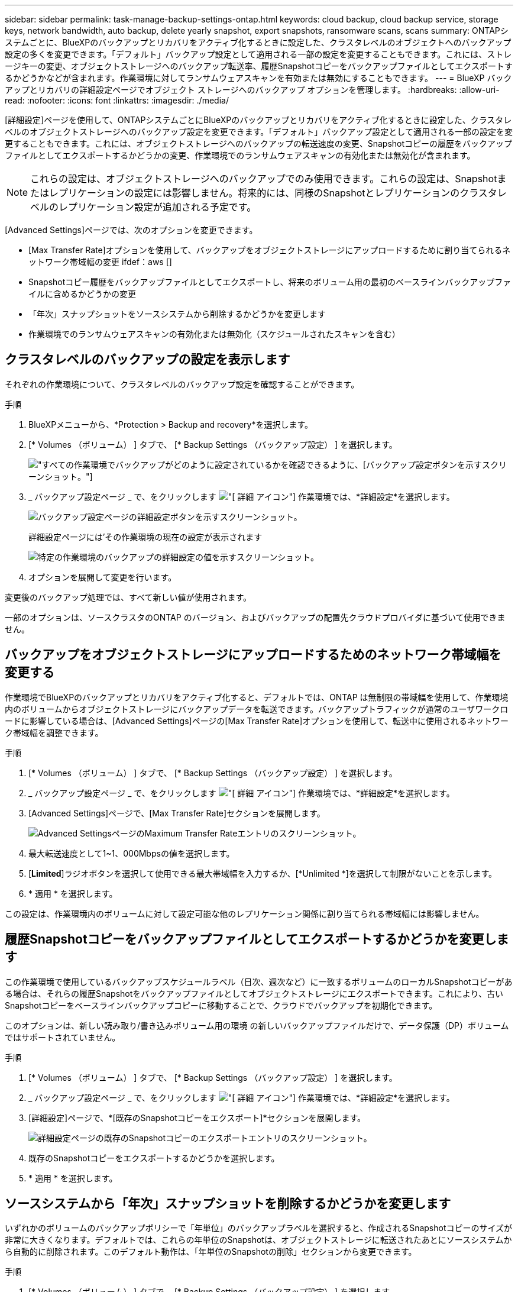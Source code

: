 ---
sidebar: sidebar 
permalink: task-manage-backup-settings-ontap.html 
keywords: cloud backup, cloud backup service, storage keys, network bandwidth, auto backup, delete yearly snapshot, export snapshots, ransomware scans, scans 
summary: ONTAPシステムごとに、BlueXPのバックアップとリカバリをアクティブ化するときに設定した、クラスタレベルのオブジェクトへのバックアップ設定の多くを変更できます。「デフォルト」バックアップ設定として適用される一部の設定を変更することもできます。これには、ストレージキーの変更、オブジェクトストレージへのバックアップ転送率、履歴Snapshotコピーをバックアップファイルとしてエクスポートするかどうかなどが含まれます。作業環境に対してランサムウェアスキャンを有効または無効にすることもできます。 
---
= BlueXP バックアップとリカバリの詳細設定ページでオブジェクト ストレージへのバックアップ オプションを管理します。
:hardbreaks:
:allow-uri-read: 
:nofooter: 
:icons: font
:linkattrs: 
:imagesdir: ./media/


[role="lead"]
[詳細設定]ページを使用して、ONTAPシステムごとにBlueXPのバックアップとリカバリをアクティブ化するときに設定した、クラスタレベルのオブジェクトストレージへのバックアップ設定を変更できます。「デフォルト」バックアップ設定として適用される一部の設定を変更することもできます。これには、オブジェクトストレージへのバックアップの転送速度の変更、Snapshotコピーの履歴をバックアップファイルとしてエクスポートするかどうかの変更、作業環境でのランサムウェアスキャンの有効化または無効化が含まれます。


NOTE: これらの設定は、オブジェクトストレージへのバックアップでのみ使用できます。これらの設定は、Snapshotまたはレプリケーションの設定には影響しません。将来的には、同様のSnapshotとレプリケーションのクラスタレベルのレプリケーション設定が追加される予定です。

[Advanced Settings]ページでは、次のオプションを変更できます。

* [Max Transfer Rate]オプションを使用して、バックアップをオブジェクトストレージにアップロードするために割り当てられるネットワーク帯域幅の変更
ifdef：aws []


endif::aws[]

* Snapshotコピー履歴をバックアップファイルとしてエクスポートし、将来のボリューム用の最初のベースラインバックアップファイルに含めるかどうかの変更
* 「年次」スナップショットをソースシステムから削除するかどうかを変更します
* 作業環境でのランサムウェアスキャンの有効化または無効化（スケジュールされたスキャンを含む）




== クラスタレベルのバックアップの設定を表示します

それぞれの作業環境について、クラスタレベルのバックアップ設定を確認することができます。

.手順
. BlueXPメニューから、*Protection > Backup and recovery*を選択します。
. [* Volumes （ボリューム） ] タブで、 [* Backup Settings （バックアップ設定） ] を選択します。
+
image:screenshot_backup_settings_button.png["すべての作業環境でバックアップがどのように設定されているかを確認できるように、[バックアップ設定]ボタンを示すスクリーンショット。"]

. _ バックアップ設定ページ _ で、をクリックします image:screenshot_horizontal_more_button.gif["[ 詳細 ] アイコン"] 作業環境では、*詳細設定*を選択します。
+
image:screenshot_backup_advanced_settings_button.png["バックアップ設定ページの詳細設定ボタンを示すスクリーンショット。"]

+
詳細設定ページには'その作業環境の現在の設定が表示されます

+
image:screenshot_backup_advanced_settings_page2.png["特定の作業環境のバックアップの詳細設定の値を示すスクリーンショット。"]

. オプションを展開して変更を行います。


変更後のバックアップ処理では、すべて新しい値が使用されます。

一部のオプションは、ソースクラスタのONTAP のバージョン、およびバックアップの配置先クラウドプロバイダに基づいて使用できません。



== バックアップをオブジェクトストレージにアップロードするためのネットワーク帯域幅を変更する

作業環境でBlueXPのバックアップとリカバリをアクティブ化すると、デフォルトでは、ONTAP は無制限の帯域幅を使用して、作業環境内のボリュームからオブジェクトストレージにバックアップデータを転送できます。バックアップトラフィックが通常のユーザワークロードに影響している場合は、[Advanced Settings]ページの[Max Transfer Rate]オプションを使用して、転送中に使用されるネットワーク帯域幅を調整できます。

.手順
. [* Volumes （ボリューム） ] タブで、 [* Backup Settings （バックアップ設定） ] を選択します。
. _ バックアップ設定ページ _ で、をクリックします image:screenshot_horizontal_more_button.gif["[ 詳細 ] アイコン"] 作業環境では、*詳細設定*を選択します。
. [Advanced Settings]ページで、[Max Transfer Rate]セクションを展開します。
+
image:screenshot_backup_edit_transfer_rate.png["Advanced SettingsページのMaximum Transfer Rateエントリのスクリーンショット。"]

. 最大転送速度として1~1、000Mbpsの値を選択します。
. [*Limited*]ラジオボタンを選択して使用できる最大帯域幅を入力するか、[*Unlimited *]を選択して制限がないことを示します。
. * 適用 * を選択します。


この設定は、作業環境内のボリュームに対して設定可能な他のレプリケーション関係に割り当てられる帯域幅には影響しません。

ifdef::aws[]

endif::aws[]



== 履歴Snapshotコピーをバックアップファイルとしてエクスポートするかどうかを変更します

この作業環境で使用しているバックアップスケジュールラベル（日次、週次など）に一致するボリュームのローカルSnapshotコピーがある場合は、それらの履歴Snapshotをバックアップファイルとしてオブジェクトストレージにエクスポートできます。これにより、古いSnapshotコピーをベースラインバックアップコピーに移動することで、クラウドでバックアップを初期化できます。

このオプションは、新しい読み取り/書き込みボリューム用の環境 の新しいバックアップファイルだけで、データ保護（DP）ボリュームではサポートされていません。

.手順
. [* Volumes （ボリューム） ] タブで、 [* Backup Settings （バックアップ設定） ] を選択します。
. _ バックアップ設定ページ _ で、をクリックします image:screenshot_horizontal_more_button.gif["[ 詳細 ] アイコン"] 作業環境では、*詳細設定*を選択します。
. [詳細設定]ページで、*[既存のSnapshotコピーをエクスポート]*セクションを展開します。
+
image:screenshot_backup_edit_export_snapshots.png["詳細設定ページの既存のSnapshotコピーのエクスポートエントリのスクリーンショット。"]

. 既存のSnapshotコピーをエクスポートするかどうかを選択します。
. * 適用 * を選択します。




== ソースシステムから「年次」スナップショットを削除するかどうかを変更します

いずれかのボリュームのバックアップポリシーで「年単位」のバックアップラベルを選択すると、作成されるSnapshotコピーのサイズが非常に大きくなります。デフォルトでは、これらの年単位のSnapshotは、オブジェクトストレージに転送されたあとにソースシステムから自動的に削除されます。このデフォルト動作は、「年単位のSnapshotの削除」セクションから変更できます。

.手順
. [* Volumes （ボリューム） ] タブで、 [* Backup Settings （バックアップ設定） ] を選択します。
. _ バックアップ設定ページ _ で、をクリックします image:screenshot_horizontal_more_button.gif["[ 詳細 ] アイコン"] 作業環境では、*詳細設定*を選択します。
. [Advanced Settings]ページで、*[Yearly Snapshot Deletion]*セクションを展開します。
+
image:screenshot_backup_edit_yearly_snap_delete.png["[Advanced Settings]ページの[Yearly Snapshots]エントリのスクリーンショット。"]

. 毎年のSnapshotをソースシステムに保持する場合は、*[無効]*を選択します。
. * 適用 * を選択します。




== ランサムウェアスキャンを有効または無効にする

ランサムウェア対策スキャンはデフォルトで有効になっています。スキャン頻度のデフォルト設定は7日間です。スキャンは最新のSnapshotコピーに対してのみ実行されます。[Advanced Settings]ページのオプションを使用して、最新のSnapshotコピーに対するランサムウェアスキャンを有効または無効にできます。有効にすると、スキャンはデフォルトで7日ごとに実行されます。

このスケジュールを数日または数週間に変更したり、無効にしたりすることで、コストを節約できます。


TIP: ランサムウェアスキャンを有効にすると、クラウドプロバイダによっては追加料金が発生します。

スケジュールされたランサムウェアスキャンは、最新のSnapshotコピーに対してのみ実行されます。

スケジュールされたランサムウェアスキャンが無効になっても、オンデマンドスキャンを実行でき、リストア処理中のスキャンは引き続き実行されます。

を参照してください link:task-create-policies-ontap.html["ポリシーを管理する"] ランサムウェア検出を実装するポリシーの管理の詳細については、を参照してください。

.手順
. [* Volumes （ボリューム） ] タブで、 [* Backup Settings （バックアップ設定） ] を選択します。
. _ バックアップ設定ページ _ で、をクリックします image:screenshot_horizontal_more_button.gif["[ 詳細 ] アイコン"] 作業環境では、*詳細設定*を選択します。
. [Advanced Settings]ページで、*[Ransomware scan]*セクションを展開します。
. Ransomware Scan *を有効または無効にします。
. [スケジュールされたランサムウェアスキャン]*を選択します。
. 必要に応じて、[毎週]のデフォルトスキャンを[日]または[週]に変更します。
. スキャンを実行する頻度を日単位または週単位で設定します。
. * 適用 * を選択します。

